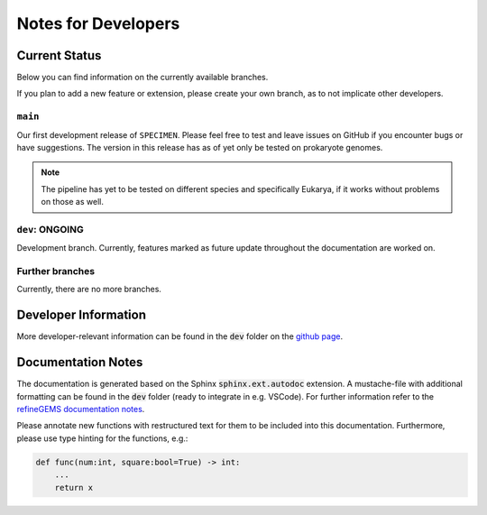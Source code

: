 Notes for Developers
=====================

Current Status
--------------
Below you can find information on the currently available branches.

If you plan to add a new feature or extension, please create your own branch, as to not implicate other
developers.

``main``
^^^^^^^^

Our first development release of ``SPECIMEN``. Please feel free to test and leave issues on GitHub if you encounter bugs or have suggestions.
The version in this release has as of yet only be tested on prokaryote genomes.

.. note::

    The pipeline has yet to be tested on different species and specifically Eukarya, if it works without problems on those as well.

``dev``: ONGOING
^^^^^^^^^^^^^^^^

Development branch. 
Currently, features marked as future update throughout the documentation are worked on.

Further branches
^^^^^^^^^^^^^^^^

Currently, there are no more branches.

Developer Information
---------------------

More developer-relevant information can be found in the :code:`dev` folder on the `github page <https://github.com/draeger-lab/SPECIMEN>`__.

Documentation Notes
-------------------

The documentation is generated based on the Sphinx :code:`sphinx.ext.autodoc` extension.
A mustache-file with additional formatting can be found in the :code:`dev` folder (ready to integrate in e.g. VSCode). 
For further information refer to the `refineGEMS documentation notes <https://refinegems.readthedocs.io/en/latest/development.html>`__.

Please annotate new functions with restructured text for them to be included into this documentation.
Furthermore, please use type hinting for the functions, e.g.:

.. code-block:: python

    def func(num:int, square:bool=True) -> int:
        ...
        return x